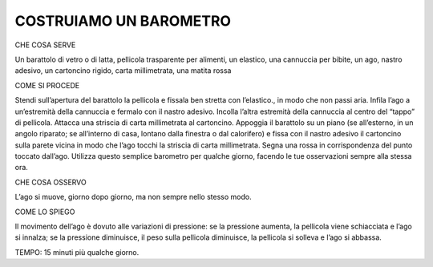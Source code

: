 COSTRUIAMO UN BAROMETRO
=========================

CHE COSA SERVE

Un barattolo di vetro o di latta, pellicola trasparente per alimenti, un elastico, una cannuccia per bibite, un ago, nastro adesivo, un cartoncino rigido, carta millimetrata, una matita rossa

COME SI PROCEDE

Stendi sull’apertura del barattolo la pellicola e fissala ben stretta con l’elastico., in modo che non passi aria. Infila l’ago a un’estremità della cannuccia e fermalo con il nastro adesivo. Incolla l’altra estremità della cannuccia al centro del “tappo” di pellicola. Attacca una striscia di carta millimetrata al cartoncino. Appoggia il barattolo su un piano (se all’esterno, in un angolo riparato; se all’interno di casa, lontano dalla finestra o dal calorifero) e fissa con il nastro adesivo il cartoncino sulla parete vicina in modo che l’ago tocchi la striscia di carta millimetrata. Segna una rossa in corrispondenza del punto toccato dall’ago. Utilizza questo semplice barometro per qualche giorno, facendo le tue osservazioni sempre alla stessa ora.

CHE COSA OSSERVO

L’ago si muove, giorno dopo giorno, ma non sempre nello stesso modo.

COME LO SPIEGO

Il movimento dell’ago è dovuto alle variazioni di pressione: se la pressione aumenta, la pellicola viene schiacciata e l’ago si innalza; se la pressione diminuisce, il peso sulla pellicola diminuisce, la pellicola si solleva e l’ago si abbassa.

TEMPO: 15 minuti più qualche giorno.

